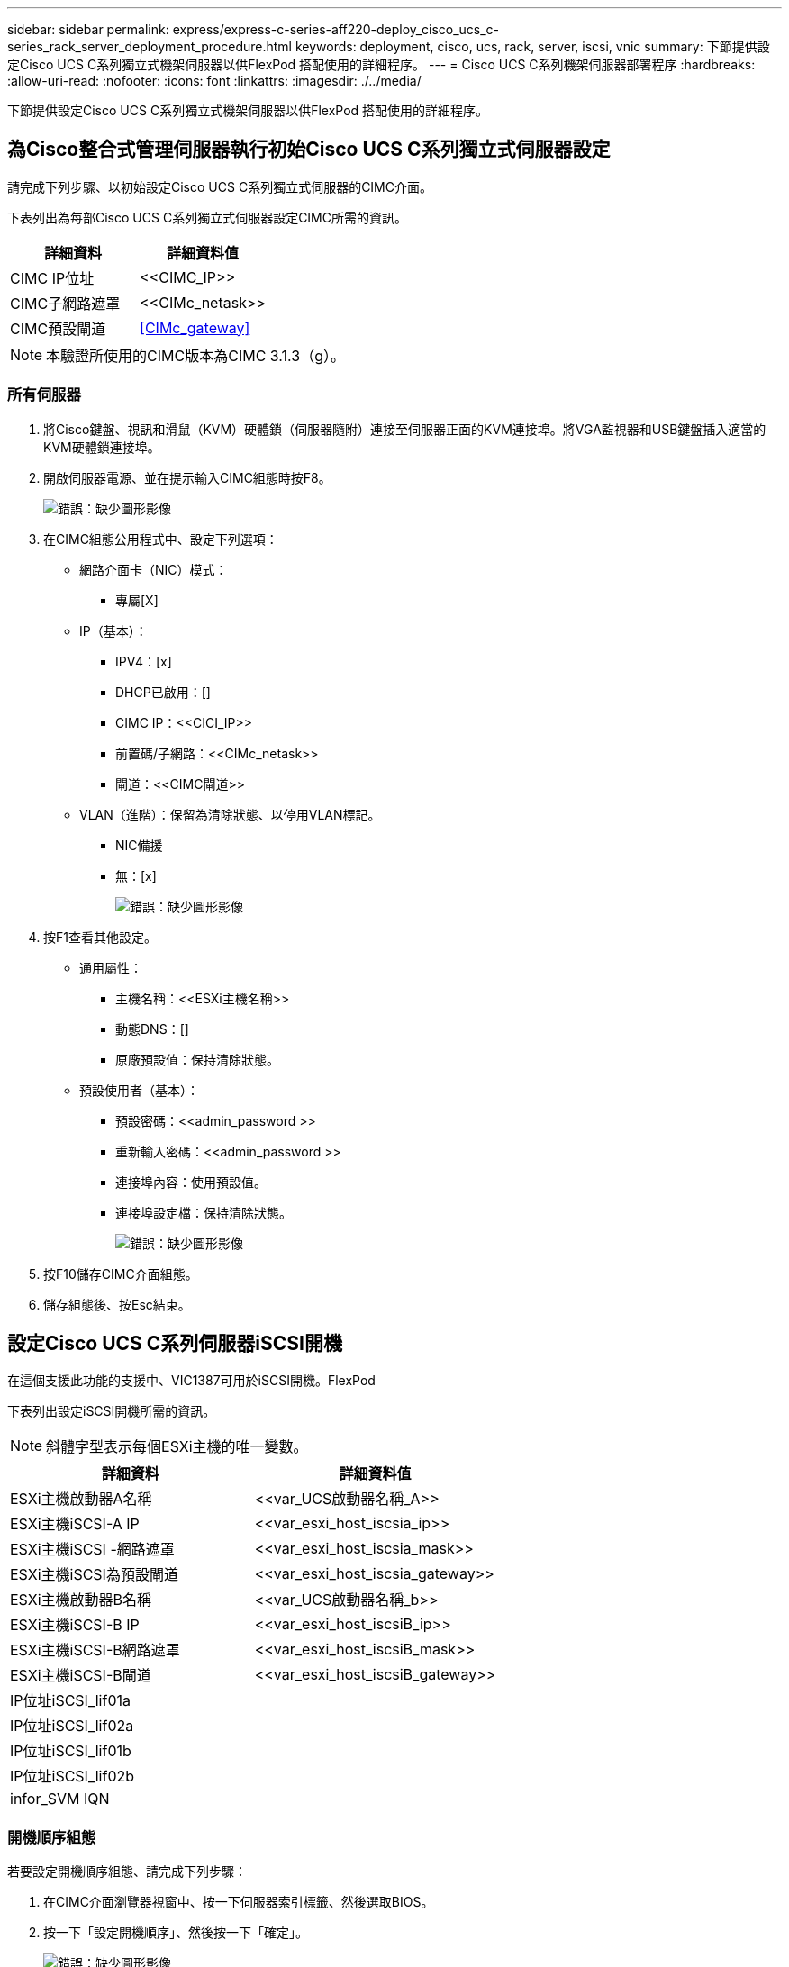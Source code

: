 ---
sidebar: sidebar 
permalink: express/express-c-series-aff220-deploy_cisco_ucs_c-series_rack_server_deployment_procedure.html 
keywords: deployment, cisco, ucs, rack, server, iscsi, vnic 
summary: 下節提供設定Cisco UCS C系列獨立式機架伺服器以供FlexPod 搭配使用的詳細程序。 
---
= Cisco UCS C系列機架伺服器部署程序
:hardbreaks:
:allow-uri-read: 
:nofooter: 
:icons: font
:linkattrs: 
:imagesdir: ./../media/


[role="lead"]
下節提供設定Cisco UCS C系列獨立式機架伺服器以供FlexPod 搭配使用的詳細程序。



== 為Cisco整合式管理伺服器執行初始Cisco UCS C系列獨立式伺服器設定

請完成下列步驟、以初始設定Cisco UCS C系列獨立式伺服器的CIMC介面。

下表列出為每部Cisco UCS C系列獨立式伺服器設定CIMC所需的資訊。

|===
| 詳細資料 | 詳細資料值 


| CIMC IP位址 | \<<CIMC_IP>> 


| CIMC子網路遮罩 | \<<CIMc_netask>> 


| CIMC預設閘道 | <<CIMc_gateway>> 
|===

NOTE: 本驗證所使用的CIMC版本為CIMC 3.1.3（g）。



=== 所有伺服器

. 將Cisco鍵盤、視訊和滑鼠（KVM）硬體鎖（伺服器隨附）連接至伺服器正面的KVM連接埠。將VGA監視器和USB鍵盤插入適當的KVM硬體鎖連接埠。
. 開啟伺服器電源、並在提示輸入CIMC組態時按F8。
+
image:express-c-series-aff220-deploy_image8.png["錯誤：缺少圖形影像"]

. 在CIMC組態公用程式中、設定下列選項：
+
** 網路介面卡（NIC）模式：
+
*** 專屬[X]


** IP（基本）：
+
*** IPV4：[x]
*** DHCP已啟用：[]
*** CIMC IP：\<<CICI_IP>>
*** 前置碼/子網路：\<<CIMc_netask>>
*** 閘道：\<<CIMC閘道>>


** VLAN（進階）：保留為清除狀態、以停用VLAN標記。
+
*** NIC備援
*** 無：[x]
+
image:express-c-series-aff220-deploy_image9.png["錯誤：缺少圖形影像"]





. 按F1查看其他設定。
+
** 通用屬性：
+
*** 主機名稱：\<<ESXi主機名稱>>
*** 動態DNS：[]
*** 原廠預設值：保持清除狀態。


** 預設使用者（基本）：
+
*** 預設密碼：\<<admin_password >>
*** 重新輸入密碼：\<<admin_password >>
*** 連接埠內容：使用預設值。
*** 連接埠設定檔：保持清除狀態。
+
image:express-c-series-aff220-deploy_image10.png["錯誤：缺少圖形影像"]





. 按F10儲存CIMC介面組態。
. 儲存組態後、按Esc結束。




== 設定Cisco UCS C系列伺服器iSCSI開機

在這個支援此功能的支援中、VIC1387可用於iSCSI開機。FlexPod

下表列出設定iSCSI開機所需的資訊。


NOTE: 斜體字型表示每個ESXi主機的唯一變數。

|===
| 詳細資料 | 詳細資料值 


| ESXi主機啟動器A名稱 | \<<var_UCS啟動器名稱_A>> 


| ESXi主機iSCSI-A IP | \<<var_esxi_host_iscsia_ip>> 


| ESXi主機iSCSI -網路遮罩 | \<<var_esxi_host_iscsia_mask>> 


| ESXi主機iSCSI為預設閘道 | \<<var_esxi_host_iscsia_gateway>> 


| ESXi主機啟動器B名稱 | \<<var_UCS啟動器名稱_b>> 


| ESXi主機iSCSI-B IP | \<<var_esxi_host_iscsiB_ip>> 


| ESXi主機iSCSI-B網路遮罩 | \<<var_esxi_host_iscsiB_mask>> 


| ESXi主機iSCSI-B閘道 | \<<var_esxi_host_iscsiB_gateway>> 


| IP位址iSCSI_lif01a |  


| IP位址iSCSI_lif02a |  


| IP位址iSCSI_lif01b |  


| IP位址iSCSI_lif02b |  


| infor_SVM IQN |  
|===


=== 開機順序組態

若要設定開機順序組態、請完成下列步驟：

. 在CIMC介面瀏覽器視窗中、按一下伺服器索引標籤、然後選取BIOS。
. 按一下「設定開機順序」、然後按一下「確定」。
+
image:express-c-series-aff220-deploy_image11.png["錯誤：缺少圖形影像"]

. 按一下「Add Boot Device（新增開機裝置）」下方的裝置、然後前往「Advanced（進階）」索引標籤、即可設定下列裝置。
+
** 新增虛擬媒體
+
*** 名稱：KVM-CD-DVD
*** 子類型：KVM對應DVD
*** 狀態：已啟用
*** 訂單：1.


** 新增iSCSI開機。
+
*** 名稱：iSCSI-A
*** 狀態：已啟用
*** 訂單：2.
*** 插槽：MLOM
*** 連接埠：0


** 按一下新增iSCSI開機。
+
*** 名稱：iSCSI-B
*** 狀態：已啟用
*** 訂單：3.
*** 插槽：MLOM
*** 連接埠：1.




. 按一下新增裝置。
. 按一下[儲存變更]，然後按一下[關閉]。
+
image:express-c-series-aff220-deploy_image12.png["錯誤：缺少圖形影像"]

. 重新啟動伺服器、以新的開機順序開機。




=== 停用RAID控制器（若有）

如果您的C系列伺服器包含RAID控制器、請完成下列步驟。從SAN組態開機時不需要RAID控制器。或者、您也可以從伺服器實體移除RAID控制器。

. 按一下CIMC左側導覽窗格上的BIOS。
. 選取「設定BIOS」。
. 向下捲動至PCIe插槽：HBA Option ROM。
. 如果該值尚未停用、請將其設為停用。
+
image:express-c-series-aff220-deploy_image13.png["錯誤：缺少圖形影像"]





== 設定Cisco VIC1387進行iSCSI開機

下列組態步驟適用於Cisco VIC 1387 for iSCSI開機。



=== 建立iSCSI vNIC

. 按一下「Add（新增）」以建立vNIC。
. 在「Add vNIC（新增vNIC）」區段中、輸入下列設定：
+
** 名稱：isciSCSI-vNIC
** MTU：9000
** 預設VLAN：`\<<var_iscsa_vla_a>_`
** VLAN模式：主幹
** 啟用PXE開機：檢查
+
image:express-c-series-aff220-deploy_image14.png["錯誤：缺少圖形影像"]



. 按一下「新增vNIC」、然後按一下「確定」。
. 重複此程序以新增第二個vNIC。
+
.. 將vNIC命名為「iSCSI-vNIC - B」。
.. 輸入「<<var_iscse_vla_b>>」作為VLAN。
.. 將上行鏈路連接埠設定為「1」。


. 選取左側的vNIC「iSCSI-vNIC - A」。
+
image:express-c-series-aff220-deploy_image15.png["錯誤：缺少圖形影像"]

. 在「iSCSI開機內容」下、輸入啟動器詳細資料：
+
** 名稱：\<<var_ucsa_initiator名稱_a>>
** IP位址：\<<var_esxi_hosta_iscsia_ip>>
** 子網路遮罩：<<var_esxi_Hosta_iscsia_mask>>
** 閘道：\<<var_esxi_hosta_iscsia_gateway>>
+
image:express-c-series-aff220-deploy_image16.png["錯誤：缺少圖形影像"]



. 輸入主要目標詳細資料。
+
** 名稱：IQN基礎架構的數量
** IP位址：IP位址為「iSCSI_lif01a」
** 開機LUN：0


. 輸入次要目標詳細資料。
+
** 名稱：IQN基礎架構的數量
** IP位址：IP位址為「iSCSI_lif02a」
** 開機LUN：0
+
您可以執行「vserver iSCSI show」命令來取得儲存IQN編號。

+

NOTE: 請務必記錄每個vNIC的IQN名稱。您需要這些資訊以供日後使用。

+
image:express-c-series-aff220-deploy_image17.png["錯誤：缺少圖形影像"]



. 按一下「設定iSCSI」。
. 選取vNIC「iSCSI-vNIC - B」、然後按一下位於「主機乙太網路介面」區段頂端的iSCSI開機按鈕。
. 重複此程序以設定「isciSCSI-vNIC - B」。
. 輸入啟動器詳細資料。
+
** 名稱：`\<<var_ucsa_initiator名稱_b>_`
** IP位址：`\<<var_esxi_hostb_iscsib_ip>>>.'
** 子網路遮罩：`\<<var_esxi_hostb_iscsib_mask>>>.'
** 閘道：`\<<var_esxi_hostb_iscsib_gateway>>_`


. 輸入主要目標詳細資料。
+
** 名稱：IQN基礎架構的數量
** IP位址：IP位址為「iSCSI_lif01b」
** 開機LUN：0


. 輸入次要目標詳細資料。
+
** 名稱：IQN基礎架構的數量
** IP位址：IP位址為「iSCSI_lif02b」
** 開機LUN：0
+
您可以使用「vserver iSCSI show」命令取得儲存IQN編號。

+

NOTE: 請務必記錄每個vNIC的IQN名稱。您需要這些資訊以供日後使用。



. 按一下「設定iSCSI」。
. 重複此程序以設定Cisco UCS伺服器B的iSCSI開機




=== 設定ESXi的vNIC

. 在CIMC介面瀏覽器視窗中、按一下「Inventory」（資源清冊）、然後按一下右窗格上的Cisco VIC介面卡。
. 在「Adapter Card（介面卡）」下、選取「Cisco UCS VIC 1387（Cisco UCS VIC 1387）」、然後選取下方的vNIC。
+
image:express-c-series-aff220-deploy_image18.png["錯誤：缺少圖形影像"]

. 選取eth0、然後按一下「內容」。
. 將MTU設為9000。按一下儲存變更。
+
image:express-c-series-aff220-deploy_image19.png["錯誤：缺少圖形影像"]

. 對eth1重複步驟3和4、確認上行鏈路連接埠對eth1設定為「1」。
+
image:express-c-series-aff220-deploy_image20.png["錯誤：缺少圖形影像"]

+

NOTE: 對於每個初始Cisco UCS伺服器節點、以及新增至環境的每個額外Cisco UCS伺服器節點、都必須重複此程序。



link:express-c-series-aff220-deploy_netapp_aff_storage_deployment_procedure_@part_2@.html["下一步：NetApp AFF 解決方案儲存部署程序（第2部分）"]
